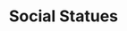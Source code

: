 #+TITLE: Social Statues

#+BEGIN_EXPORT html
<div id="posts" class="space-y-4"></div>

<script>
// Load and display statuses
fetch('https://tianheg.co/api/gts')
  .then(response => response.json())
  .then(statuses => {
    const postsContainer = document.getElementById('posts');
    
    const postsHTML = statuses.map(status => `
  <article class="rounded-lg p-6 shadow-sm ">
    <p class="whitespace-pre-wrap mb-4">${status.text}</p>

    
    <a href="${status.url}" 
      class="ml-2 no-underline" 
      target="_blank" 
      rel="noopener">
        <time class="text-xs text-gray-500" datetime="${status.created_at}">
        ${new Date(status.created_at).toLocaleDateString('en-US', { 
            year: 'numeric', 
            month: 'long', 
            day: 'numeric',
            hour: '2-digit',
            minute: '2-digit',
            timeZoneName: 'short'
        })}
        </time>
    </a>  
  </article>
`).join('');

    postsContainer.innerHTML = postsHTML;
  })
  .catch(error => console.error('Error loading statuses:', error));
</script>
#+END_EXPORT
